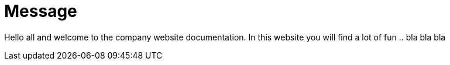 = Message

Hello all and welcome to the company website documentation. In this website you will find a lot of fun .. bla bla bla
